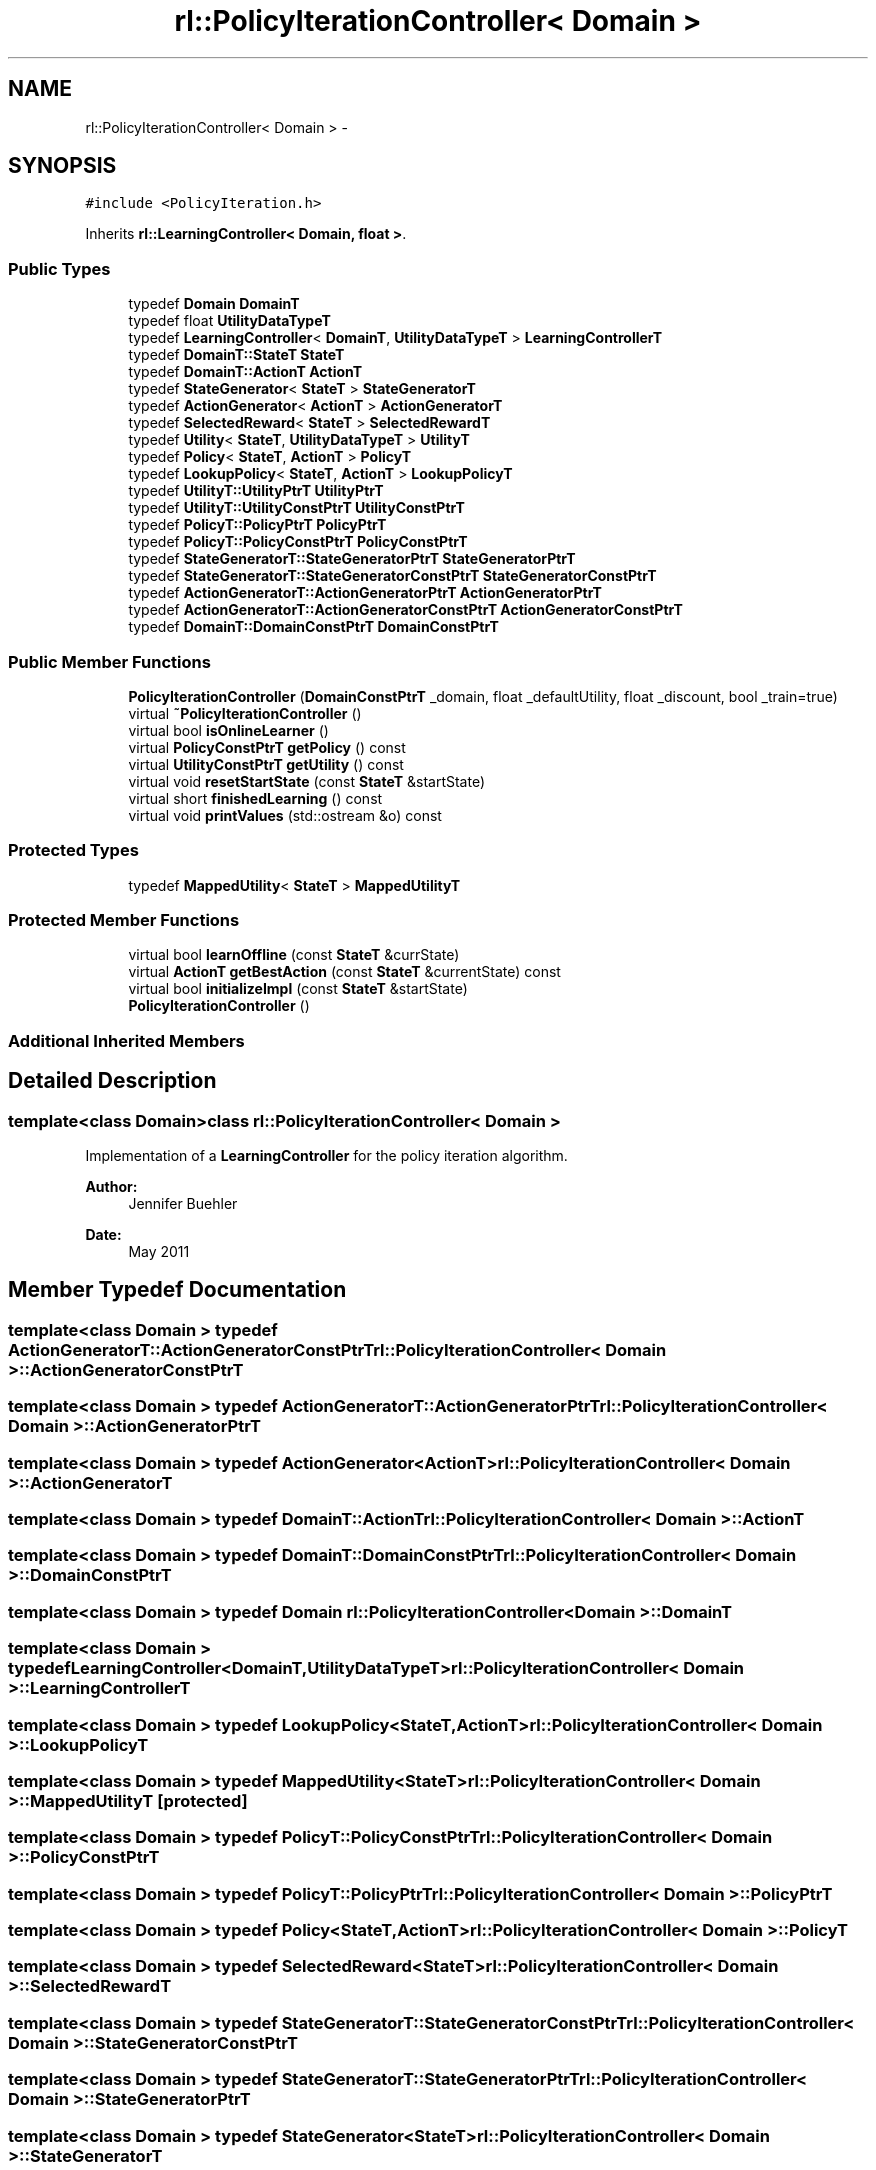 .TH "rl::PolicyIterationController< Domain >" 3 "Wed Oct 28 2015" "LearningAlgorithms" \" -*- nroff -*-
.ad l
.nh
.SH NAME
rl::PolicyIterationController< Domain > \- 
.SH SYNOPSIS
.br
.PP
.PP
\fC#include <PolicyIteration\&.h>\fP
.PP
Inherits \fBrl::LearningController< Domain, float >\fP\&.
.SS "Public Types"

.in +1c
.ti -1c
.RI "typedef \fBDomain\fP \fBDomainT\fP"
.br
.ti -1c
.RI "typedef float \fBUtilityDataTypeT\fP"
.br
.ti -1c
.RI "typedef \fBLearningController\fP< \fBDomainT\fP, \fBUtilityDataTypeT\fP > \fBLearningControllerT\fP"
.br
.ti -1c
.RI "typedef \fBDomainT::StateT\fP \fBStateT\fP"
.br
.ti -1c
.RI "typedef \fBDomainT::ActionT\fP \fBActionT\fP"
.br
.ti -1c
.RI "typedef \fBStateGenerator\fP< \fBStateT\fP > \fBStateGeneratorT\fP"
.br
.ti -1c
.RI "typedef \fBActionGenerator\fP< \fBActionT\fP > \fBActionGeneratorT\fP"
.br
.ti -1c
.RI "typedef \fBSelectedReward\fP< \fBStateT\fP > \fBSelectedRewardT\fP"
.br
.ti -1c
.RI "typedef \fBUtility\fP< \fBStateT\fP, \fBUtilityDataTypeT\fP > \fBUtilityT\fP"
.br
.ti -1c
.RI "typedef \fBPolicy\fP< \fBStateT\fP, \fBActionT\fP > \fBPolicyT\fP"
.br
.ti -1c
.RI "typedef \fBLookupPolicy\fP< \fBStateT\fP, \fBActionT\fP > \fBLookupPolicyT\fP"
.br
.ti -1c
.RI "typedef \fBUtilityT::UtilityPtrT\fP \fBUtilityPtrT\fP"
.br
.ti -1c
.RI "typedef \fBUtilityT::UtilityConstPtrT\fP \fBUtilityConstPtrT\fP"
.br
.ti -1c
.RI "typedef \fBPolicyT::PolicyPtrT\fP \fBPolicyPtrT\fP"
.br
.ti -1c
.RI "typedef \fBPolicyT::PolicyConstPtrT\fP \fBPolicyConstPtrT\fP"
.br
.ti -1c
.RI "typedef \fBStateGeneratorT::StateGeneratorPtrT\fP \fBStateGeneratorPtrT\fP"
.br
.ti -1c
.RI "typedef \fBStateGeneratorT::StateGeneratorConstPtrT\fP \fBStateGeneratorConstPtrT\fP"
.br
.ti -1c
.RI "typedef \fBActionGeneratorT::ActionGeneratorPtrT\fP \fBActionGeneratorPtrT\fP"
.br
.ti -1c
.RI "typedef \fBActionGeneratorT::ActionGeneratorConstPtrT\fP \fBActionGeneratorConstPtrT\fP"
.br
.ti -1c
.RI "typedef \fBDomainT::DomainConstPtrT\fP \fBDomainConstPtrT\fP"
.br
.in -1c
.SS "Public Member Functions"

.in +1c
.ti -1c
.RI "\fBPolicyIterationController\fP (\fBDomainConstPtrT\fP _domain, float _defaultUtility, float _discount, bool _train=true)"
.br
.ti -1c
.RI "virtual \fB~PolicyIterationController\fP ()"
.br
.ti -1c
.RI "virtual bool \fBisOnlineLearner\fP ()"
.br
.ti -1c
.RI "virtual \fBPolicyConstPtrT\fP \fBgetPolicy\fP () const "
.br
.ti -1c
.RI "virtual \fBUtilityConstPtrT\fP \fBgetUtility\fP () const "
.br
.ti -1c
.RI "virtual void \fBresetStartState\fP (const \fBStateT\fP &startState)"
.br
.ti -1c
.RI "virtual short \fBfinishedLearning\fP () const "
.br
.ti -1c
.RI "virtual void \fBprintValues\fP (std::ostream &o) const "
.br
.in -1c
.SS "Protected Types"

.in +1c
.ti -1c
.RI "typedef \fBMappedUtility\fP< \fBStateT\fP > \fBMappedUtilityT\fP"
.br
.in -1c
.SS "Protected Member Functions"

.in +1c
.ti -1c
.RI "virtual bool \fBlearnOffline\fP (const \fBStateT\fP &currState)"
.br
.ti -1c
.RI "virtual \fBActionT\fP \fBgetBestAction\fP (const \fBStateT\fP &currentState) const "
.br
.ti -1c
.RI "virtual bool \fBinitializeImpl\fP (const \fBStateT\fP &startState)"
.br
.ti -1c
.RI "\fBPolicyIterationController\fP ()"
.br
.in -1c
.SS "Additional Inherited Members"
.SH "Detailed Description"
.PP 

.SS "template<class Domain>class rl::PolicyIterationController< Domain >"
Implementation of a \fBLearningController\fP for the policy iteration algorithm\&. 
.PP
\fBAuthor:\fP
.RS 4
Jennifer Buehler 
.RE
.PP
\fBDate:\fP
.RS 4
May 2011 
.RE
.PP

.SH "Member Typedef Documentation"
.PP 
.SS "template<class Domain > typedef \fBActionGeneratorT::ActionGeneratorConstPtrT\fP \fBrl::PolicyIterationController\fP< \fBDomain\fP >::\fBActionGeneratorConstPtrT\fP"

.SS "template<class Domain > typedef \fBActionGeneratorT::ActionGeneratorPtrT\fP \fBrl::PolicyIterationController\fP< \fBDomain\fP >::\fBActionGeneratorPtrT\fP"

.SS "template<class Domain > typedef \fBActionGenerator\fP<\fBActionT\fP> \fBrl::PolicyIterationController\fP< \fBDomain\fP >::\fBActionGeneratorT\fP"

.SS "template<class Domain > typedef \fBDomainT::ActionT\fP \fBrl::PolicyIterationController\fP< \fBDomain\fP >::\fBActionT\fP"

.SS "template<class Domain > typedef \fBDomainT::DomainConstPtrT\fP \fBrl::PolicyIterationController\fP< \fBDomain\fP >::\fBDomainConstPtrT\fP"

.SS "template<class Domain > typedef \fBDomain\fP \fBrl::PolicyIterationController\fP< \fBDomain\fP >::\fBDomainT\fP"

.SS "template<class Domain > typedef \fBLearningController\fP<\fBDomainT\fP,\fBUtilityDataTypeT\fP> \fBrl::PolicyIterationController\fP< \fBDomain\fP >::\fBLearningControllerT\fP"

.SS "template<class Domain > typedef \fBLookupPolicy\fP<\fBStateT\fP,\fBActionT\fP> \fBrl::PolicyIterationController\fP< \fBDomain\fP >::\fBLookupPolicyT\fP"

.SS "template<class Domain > typedef \fBMappedUtility\fP<\fBStateT\fP> \fBrl::PolicyIterationController\fP< \fBDomain\fP >::\fBMappedUtilityT\fP\fC [protected]\fP"

.SS "template<class Domain > typedef \fBPolicyT::PolicyConstPtrT\fP \fBrl::PolicyIterationController\fP< \fBDomain\fP >::\fBPolicyConstPtrT\fP"

.SS "template<class Domain > typedef \fBPolicyT::PolicyPtrT\fP \fBrl::PolicyIterationController\fP< \fBDomain\fP >::\fBPolicyPtrT\fP"

.SS "template<class Domain > typedef \fBPolicy\fP<\fBStateT\fP,\fBActionT\fP> \fBrl::PolicyIterationController\fP< \fBDomain\fP >::\fBPolicyT\fP"

.SS "template<class Domain > typedef \fBSelectedReward\fP<\fBStateT\fP> \fBrl::PolicyIterationController\fP< \fBDomain\fP >::\fBSelectedRewardT\fP"

.SS "template<class Domain > typedef \fBStateGeneratorT::StateGeneratorConstPtrT\fP \fBrl::PolicyIterationController\fP< \fBDomain\fP >::\fBStateGeneratorConstPtrT\fP"

.SS "template<class Domain > typedef \fBStateGeneratorT::StateGeneratorPtrT\fP \fBrl::PolicyIterationController\fP< \fBDomain\fP >::\fBStateGeneratorPtrT\fP"

.SS "template<class Domain > typedef \fBStateGenerator\fP<\fBStateT\fP> \fBrl::PolicyIterationController\fP< \fBDomain\fP >::\fBStateGeneratorT\fP"

.SS "template<class Domain > typedef \fBDomainT::StateT\fP \fBrl::PolicyIterationController\fP< \fBDomain\fP >::\fBStateT\fP"

.SS "template<class Domain > typedef \fBUtilityT::UtilityConstPtrT\fP \fBrl::PolicyIterationController\fP< \fBDomain\fP >::\fBUtilityConstPtrT\fP"

.SS "template<class Domain > typedef float \fBrl::PolicyIterationController\fP< \fBDomain\fP >::\fBUtilityDataTypeT\fP"

.SS "template<class Domain > typedef \fBUtilityT::UtilityPtrT\fP \fBrl::PolicyIterationController\fP< \fBDomain\fP >::\fBUtilityPtrT\fP"

.SS "template<class Domain > typedef \fBUtility\fP<\fBStateT\fP,\fBUtilityDataTypeT\fP> \fBrl::PolicyIterationController\fP< \fBDomain\fP >::\fBUtilityT\fP"

.SH "Constructor & Destructor Documentation"
.PP 
.SS "template<class Domain > \fBrl::PolicyIterationController\fP< \fBDomain\fP >::\fBPolicyIterationController\fP (\fBDomainConstPtrT\fP _domain, float _defaultUtility, float _discount, bool _train = \fCtrue\fP)\fC [inline]\fP, \fC [explicit]\fP"

.SS "template<class Domain > virtual \fBrl::PolicyIterationController\fP< \fBDomain\fP >::~\fBPolicyIterationController\fP ()\fC [inline]\fP, \fC [virtual]\fP"

.SS "template<class Domain > \fBrl::PolicyIterationController\fP< \fBDomain\fP >::\fBPolicyIterationController\fP ()\fC [inline]\fP, \fC [protected]\fP"

.SH "Member Function Documentation"
.PP 
.SS "template<class Domain > virtual short \fBrl::PolicyIterationController\fP< \fBDomain\fP >::finishedLearning () const\fC [inline]\fP, \fC [virtual]\fP"

.PP
\fBReturn values:\fP
.RS 4
\fI-2\fP the learning can never be finished because the system was not initialized 
.br
\fI-1\fP the learning process has not converged yet 
.br
\fI0\fP it is not known whether the learning has converged yet\&. This can only be determined by checking back with the domain and evaluating there whether the learning has finished (for example, in Q-Learning)\&. This function will therefore always return 0 for this Controller implementation\&. 
.br
\fI1\fP the learning has converged\&. 
.RE
.PP

.PP
Implements \fBrl::LearningController< Domain, float >\fP\&.
.SS "template<class Domain > virtual \fBActionT\fP \fBrl::PolicyIterationController\fP< \fBDomain\fP >::getBestAction (const \fBStateT\fP & currentState) const\fC [inline]\fP, \fC [protected]\fP, \fC [virtual]\fP"
returns the best action to perform given the current state, at the current stage of the learning process\&. For online learners, this will be the action currently recommended\&. For offline learners, this will be the optimal action from the policy learned at initialisation (\fBlearnOffline()\fP)\&. 
.PP
Implements \fBrl::LearningController< Domain, float >\fP\&.
.SS "template<class Domain > virtual \fBPolicyConstPtrT\fP \fBrl::PolicyIterationController\fP< \fBDomain\fP >::getPolicy () const\fC [inline]\fP, \fC [virtual]\fP"
Return the learned policy 
.PP
Implements \fBrl::LearningController< Domain, float >\fP\&.
.SS "template<class Domain > virtual \fBUtilityConstPtrT\fP \fBrl::PolicyIterationController\fP< \fBDomain\fP >::getUtility () const\fC [inline]\fP, \fC [virtual]\fP"
Return the learned utility function 
.PP
Implements \fBrl::LearningController< Domain, float >\fP\&.
.SS "template<class Domain > virtual bool \fBrl::PolicyIterationController\fP< \fBDomain\fP >::initializeImpl (const \fBStateT\fP & startState)\fC [inline]\fP, \fC [protected]\fP, \fC [virtual]\fP"

.PP
Implements \fBrl::LearningController< Domain, float >\fP\&.
.SS "template<class Domain > virtual bool \fBrl::PolicyIterationController\fP< \fBDomain\fP >::isOnlineLearner ()\fC [inline]\fP, \fC [virtual]\fP"
If this method returns true, we will only have to call \fBinitialize()\fP in order to learn the utility function\&. After it has been initialised, the function transferState() can be used to transfer the state of the domain and thus use the learned policy to move around in the world\&. 
.PP
Implements \fBrl::LearningController< Domain, float >\fP\&.
.SS "template<class Domain > virtual bool \fBrl::PolicyIterationController\fP< \fBDomain\fP >::learnOffline (const \fBStateT\fP & currState)\fC [inline]\fP, \fC [protected]\fP, \fC [virtual]\fP"
If the implementing algorithm is an online method, this function should return true and do nothing\&. 
.PP
Reimplemented from \fBrl::LearningController< Domain, float >\fP\&.
.SS "template<class Domain > virtual void \fBrl::PolicyIterationController\fP< \fBDomain\fP >::printValues (std::ostream & o) const\fC [inline]\fP, \fC [virtual]\fP"
This will print the relevant values for the learning algorithm, e\&.g\&. the learned utility, policy, or q-table\&. This will vary between implementations\&. 
.PP
Implements \fBrl::LearningController< Domain, float >\fP\&.
.SS "template<class Domain > virtual void \fBrl::PolicyIterationController\fP< \fBDomain\fP >::resetStartState (const \fBStateT\fP & startState)\fC [inline]\fP, \fC [virtual]\fP"
This method can be used to set the start state to follow with the optimal policy\&. This means that no connection with the previous state passed to updateAndGetBestAction() is assumed any more, which may be important for some online learning algorithms\&. (therefore, this method is pure virtual, to make sure subclasses consider the case that the state may be reset)\&. 
.PP
Implements \fBrl::LearningController< Domain, float >\fP\&.

.SH "Author"
.PP 
Generated automatically by Doxygen for LearningAlgorithms from the source code\&.
